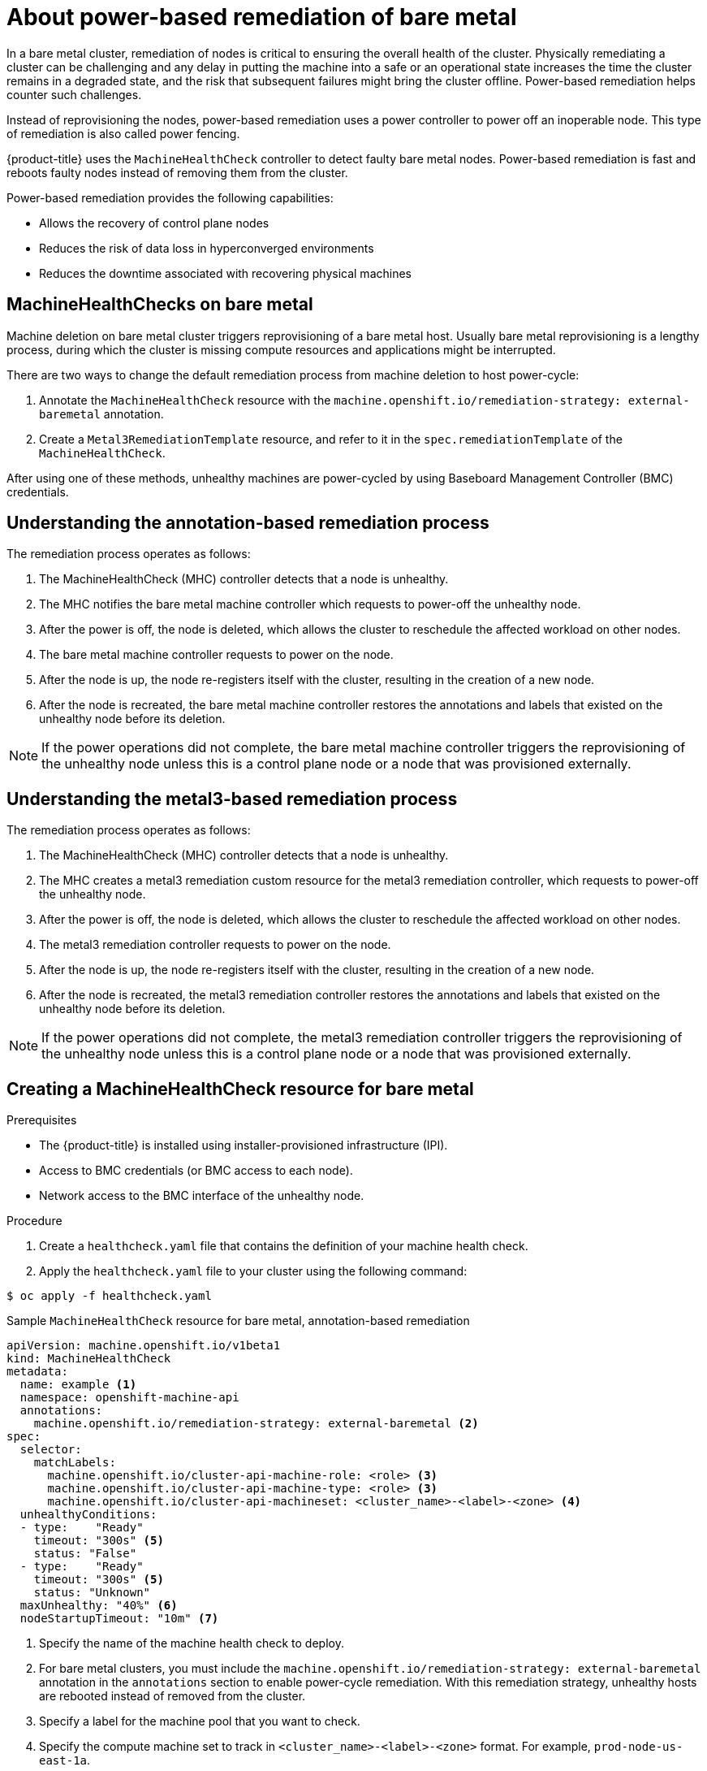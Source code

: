 // Module included in the following assemblies:

// * machine_management/mgmt-power-remediation-baremetal

:_content-type: PROCEDURE
[id="mgmt-power-remediation-baremetal-about_{context}"]
= About power-based remediation of bare metal
In a bare metal cluster, remediation of nodes is critical to ensuring the overall health of the cluster. Physically remediating a cluster can be challenging and any delay in putting the machine into a safe or an operational state increases the time the cluster remains in a degraded state, and the risk that subsequent failures might bring the cluster offline. Power-based remediation helps counter such challenges.

Instead of reprovisioning the nodes, power-based remediation uses a power controller to power off an inoperable node. This type of remediation is also called power fencing.

{product-title} uses the `MachineHealthCheck` controller to detect faulty bare metal nodes. Power-based remediation is fast and reboots faulty nodes instead of removing them from the cluster.

Power-based remediation provides the following capabilities:

* Allows the recovery of control plane nodes
* Reduces the risk of data loss in hyperconverged environments
* Reduces the downtime associated with recovering physical machines

[id="machine-health-checks-bare-metal_{context}"]
== MachineHealthChecks on bare metal

Machine deletion on bare metal cluster triggers reprovisioning of a bare metal host.
Usually bare metal reprovisioning is a lengthy process, during which the cluster
is missing compute resources and applications might be interrupted.

There are two ways to change the default remediation process from machine deletion to host power-cycle:

. Annotate the `MachineHealthCheck` resource with the
`machine.openshift.io/remediation-strategy: external-baremetal` annotation.
. Create a `Metal3RemediationTemplate` resource, and refer to it in the `spec.remediationTemplate` of the `MachineHealthCheck`.

After using one of these methods, unhealthy machines are power-cycled by using Baseboard Management Controller (BMC) credentials.

[id="mgmt-understanding-remediation-process_{context}"]
== Understanding the annotation-based remediation process

The remediation process operates as follows:

. The MachineHealthCheck (MHC) controller detects that a node is unhealthy.
. The MHC notifies the bare metal machine controller which requests to power-off the unhealthy node.
. After the power is off, the node is deleted, which allows the cluster to reschedule the affected workload on other nodes.
. The bare metal machine controller requests to power on the node.
. After the node is up, the node re-registers itself with the cluster, resulting in the creation of a new node.
. After the node is recreated, the bare metal machine controller restores the annotations and labels that existed on the unhealthy node before its deletion.

[NOTE]
====
If the power operations did not complete, the bare metal machine controller triggers the reprovisioning of the unhealthy node unless this is a control plane node or a node that was provisioned externally.
====

[id="mgmt-understanding-metal3-remediation-process_{context}"]
== Understanding the metal3-based remediation process

The remediation process operates as follows:

. The MachineHealthCheck (MHC) controller detects that a node is unhealthy.
. The MHC creates a metal3 remediation custom resource for the metal3 remediation controller, which requests to power-off the unhealthy node.
. After the power is off, the node is deleted, which allows the cluster to reschedule the affected workload on other nodes.
. The metal3 remediation controller requests to power on the node.
. After the node is up, the node re-registers itself with the cluster, resulting in the creation of a new node.
. After the node is recreated, the metal3 remediation controller restores the annotations and labels that existed on the unhealthy node before its deletion.

[NOTE]
====
If the power operations did not complete, the metal3 remediation controller triggers the reprovisioning of the unhealthy node unless this is a control plane node or a node that was provisioned externally.
====

[id="mgmt-creating-mhc-baremetal_{context}"]
== Creating a MachineHealthCheck resource for bare metal

.Prerequisites

* The {product-title} is installed using installer-provisioned infrastructure (IPI).
* Access to BMC credentials (or BMC access to each node).
* Network access to the BMC interface of the unhealthy node.

.Procedure
. Create a `healthcheck.yaml` file that contains the definition of your machine health check.
. Apply the `healthcheck.yaml` file to your cluster using the following command:

[source,terminal]
----
$ oc apply -f healthcheck.yaml
----

.Sample `MachineHealthCheck` resource for bare metal, annotation-based remediation
[source,yaml]
----
apiVersion: machine.openshift.io/v1beta1
kind: MachineHealthCheck
metadata:
  name: example <1>
  namespace: openshift-machine-api
  annotations:
    machine.openshift.io/remediation-strategy: external-baremetal <2>
spec:
  selector:
    matchLabels:
      machine.openshift.io/cluster-api-machine-role: <role> <3>
      machine.openshift.io/cluster-api-machine-type: <role> <3>
      machine.openshift.io/cluster-api-machineset: <cluster_name>-<label>-<zone> <4>
  unhealthyConditions:
  - type:    "Ready"
    timeout: "300s" <5>
    status: "False"
  - type:    "Ready"
    timeout: "300s" <5>
    status: "Unknown"
  maxUnhealthy: "40%" <6>
  nodeStartupTimeout: "10m" <7>
----

<1> Specify the name of the machine health check to deploy.
<2> For bare metal clusters, you must include the `machine.openshift.io/remediation-strategy: external-baremetal` annotation in the `annotations` section to enable power-cycle remediation. With this remediation strategy, unhealthy hosts are rebooted instead of removed from the cluster.
<3> Specify a label for the machine pool that you want to check.
<4> Specify the compute machine set to track in `<cluster_name>-<label>-<zone>` format. For example, `prod-node-us-east-1a`.
<5> Specify the timeout duration for the node condition. If the condition is met for the duration of the timeout, the machine will be remediated. Long timeouts can result in long periods of downtime for a workload on an unhealthy machine.
<6> Specify the amount of machines allowed to be concurrently remediated in the targeted pool. This can be set as a percentage or an integer. If the number of unhealthy machines exceeds the limit set by `maxUnhealthy`, remediation is not performed.
<7> Specify the timeout duration that a machine health check must wait for a node to join the cluster before a machine is determined to be unhealthy.

[NOTE]
====
The `matchLabels` are examples only; you must map your machine groups based on your specific needs.
====

.Sample `MachineHealthCheck` resource for bare metal, metal3-based remediation
[source,yaml]
----
apiVersion: machine.openshift.io/v1beta1
kind: MachineHealthCheck
metadata:
  name: example
  namespace: openshift-machine-api
spec:
  selector:
    matchLabels:
      machine.openshift.io/cluster-api-machine-role: <role>
      machine.openshift.io/cluster-api-machine-type: <role>
      machine.openshift.io/cluster-api-machineset: <cluster_name>-<label>-<zone>
  selector:
    apiVersion: infrastructure.cluster.x-k8s.io/v1beta1
    kind: Metal3RemediationTemplate
    name: metal3-remediation-template
    namespace: openshift-machine-api
  unhealthyConditions:
  - type:    "Ready"
    timeout: "300s"
----

.Sample `Metal3RemediationTemplate` resource for bare metal, metal3-based remediation
[source,yaml]
----
apiVersion: infrastructure.cluster.x-k8s.io/v1beta1
kind: Metal3RemediationTemplate
metadata:
  name: metal3-remediation-template
  namespace: openshift-machine-api
spec:
  template:
    spec:
      strategy:
        type: Reboot
        retryLimit: 1
        timeout: 5m0s
----

[NOTE]
====
The `matchLabels` are examples only; you must map your machine groups based on your specific needs. The `annotations` section does not apply to metal3-based remediation. Annotation-based remediation and metal3-based remediation are mutually exclusive.
====

[mgmt-troubleshooting-issue-power-remediation_{context}]
== Troubleshooting issues with power-based remediation

To troubleshoot an issue with power-based remediation, verify the following:

* You have access to the BMC.
* BMC is connected to the control plane node that is responsible for running the remediation task.
